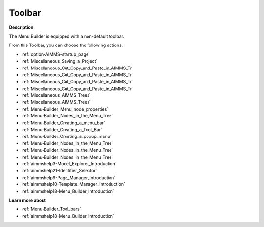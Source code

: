 .. |img_def_First_Page_button_bmp| image:: images/First_Page_button.bmp
.. |img_def_Save_All_button_bmp| image:: images/Save_All_button.bmp
.. |img_def_Cut_button_bmp| image:: images/Cut_button.bmp
.. |img_def_Copy_Button_bmp| image:: images/Copy_Button.bmp
.. |img_def_Paste_button_bmp| image:: images/Paste_button.bmp
.. |img_def_Remove_button_Model_Tree_bmp| image:: images/Remove_button_Model_Tree.bmp
.. |img_def_Find_button_bmp| image:: images/Find_button.bmp
.. |img_def_Find_Again_button_bmp| image:: images/Find_Again_button.bmp
.. |img_def_Properties_button_bmp| image:: images/Properties_button.bmp
.. |img_def_New_Section_button_bmp| image:: images/New_Section_button.bmp
.. |img_def_Menubar_Button_bmp| image:: images/Menubar_Button.bmp
.. |img_def_Toolbar_Button_bmp| image:: images/Toolbar_Button.bmp
.. |img_def_Popup_Menu_Button_bmp| image:: images/Popup_Menu_Button.bmp
.. |img_def_New_Menu_Item_button_bmp| image:: images/New_Menu_Item_button.bmp
.. |img_def_New_Menu_Navigator_button_bmp| image:: images/New_Menu_Navigator_button.bmp
.. |img_def_New_Menu_Separator_button_bmp| image:: images/New_Menu_Separator_button.bmp
.. |img_def_Model_Explorer_button_bmp| image:: images/Model_Explorer_button.bmp
.. |img_def_Identifier_Selector_button_bmp| image:: images/Identifier_Selector_button.bmp
.. |img_def_Page_Manager_button_bmp| image:: images/Page_Manager_button.bmp
.. |img_def_Template_Manager_button_bmp| image:: images/Template_Manager_button.bmp
.. |img_def_Menu_Builder_button_bmp| image:: images/Menu_Builder_button.bmp


.. _Menu-Builder_Menu_Builder_-_Toolbar:


Toolbar
=======

**Description** 

The Menu Builder is equipped with a non-default toolbar.

From this Toolbar, you can choose the following actions:

*	|img_def_First_Page_button_bmp| :ref:`option-AIMMS-startup_page` 
*	|img_def_Save_All_button_bmp| :ref:`Miscellaneous_Saving_a_Project`  
*	|img_def_Cut_button_bmp| :ref:`Miscellaneous_Cut_Copy_and_Paste_in_AIMMS_Tr`  
*	|img_def_Copy_Button_bmp| :ref:`Miscellaneous_Cut_Copy_and_Paste_in_AIMMS_Tr`  
*	|img_def_Paste_button_bmp| :ref:`Miscellaneous_Cut_Copy_and_Paste_in_AIMMS_Tr`  
*	|img_def_Remove_button_Model_Tree_bmp| :ref:`Miscellaneous_Cut_Copy_and_Paste_in_AIMMS_Tr`  
*	|img_def_Find_button_bmp| :ref:`Miscellaneous_AIMMS_Trees`  
*	|img_def_Find_Again_button_bmp| :ref:`Miscellaneous_AIMMS_Trees`  
*	|img_def_Properties_button_bmp| :ref:`Menu-Builder_Menu_node_properties`  
*	|img_def_New_Section_button_bmp| :ref:`Menu-Builder_Nodes_in_the_Menu_Tree`  
*	|img_def_Menubar_Button_bmp| :ref:`Menu-Builder_Creating_a_menu_bar`  
*	|img_def_Toolbar_Button_bmp| :ref:`Menu-Builder_Creating_a_Tool_Bar`  
*	|img_def_Popup_Menu_Button_bmp| :ref:`Menu-Builder_Creating_a_popup_menu`  
*	|img_def_New_Menu_Item_button_bmp| :ref:`Menu-Builder_Nodes_in_the_Menu_Tree`  
*	|img_def_New_Menu_Navigator_button_bmp| :ref:`Menu-Builder_Nodes_in_the_Menu_Tree`  
*	|img_def_New_Menu_Separator_button_bmp| :ref:`Menu-Builder_Nodes_in_the_Menu_Tree`  
*	|img_def_Model_Explorer_button_bmp| :ref:`aimmshelp3-Model_Explorer_Introduction`  
*	|img_def_Identifier_Selector_button_bmp| :ref:`aimmshelp21-Identifier_Selector`  
*	|img_def_Page_Manager_button_bmp| :ref:`aimmshelp9-Page_Manager_Introduction`  
*	|img_def_Template_Manager_button_bmp| :ref:`aimmshelp10-Template_Manager_Introduction`  
*	|img_def_Menu_Builder_button_bmp| :ref:`aimmshelp18-Menu_Builder_Introduction`  







**Learn more about** 

*	:ref:`Menu-Builder_Tool_bars`  
*	:ref:`aimmshelp18-Menu_Builder_Introduction` 



